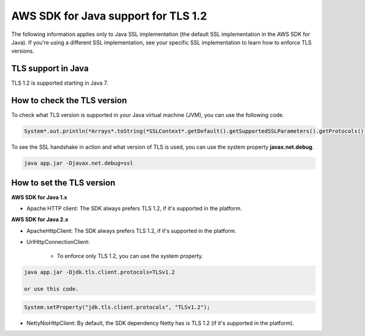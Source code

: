 .. Copyright Amazon.com, Inc. or its affiliates. All Rights Reserved.

   This work is licensed under a Creative Commons Attribution-NonCommercial-ShareAlike 4.0
   International License (the "License"). You may not use this file except in compliance with the
   License. A copy of the License is located at http://creativecommons.org/licenses/by-nc-sa/4.0/.

   This file is distributed on an "AS IS" BASIS, WITHOUT WARRANTIES OR CONDITIONS OF ANY KIND,
   either express or implied. See the License for the specific language governing permissions and
   limitations under the License.

#####################################
AWS SDK for Java support for TLS 1.2
#####################################

.. meta::
   :description: Applies to Java SSL implementation (default SSL implementation in the SDK). Learn how the AWS shared responsibility model applies to data protection in this AWS product or service.
   :keywords:

The following information applies only to Java SSL implementation (the default SSL implementation in the AWS SDK for Java). If you're using a different SSL implementation,
see your specific SSL implementation to learn how to enforce TLS versions.

TLS support in Java
===================
TLS 1.2 is supported starting in Java 7.

How to check the TLS version
============================
To check what TLS version is supported in your Java virtual machine (JVM), you can use the following code.

.. code-block:: java

   System*.out.println(*Arrays*.toString(*SSLContext*.getDefault().getSupportedSSLParameters().getProtocols()));

To see the SSL handshake in action and what version of TLS is used, you can use the system property **javax.net.debug**.

.. code-block:: java

   java app.jar -Djavax.net.debug=ssl

How to set the TLS version
==========================

**AWS SDK for Java 1.x**

* Apache HTTP client: The SDK always prefers TLS 1.2, if it's supported in the platform.

**AWS SDK for Java 2.x**

* ApacheHttpClient: The SDK always prefers TLS 1.2, if it's supported in the platform.

* UrlHttpConnectionClient:

    - To enforce only TLS 1.2, you can use the system property.

.. code-block:: java

   java app.jar -Djdk.tls.client.protocols=TLSv1.2

   or use this code.

.. code-block:: java

   System.setProperty("jdk.tls.client.protocols", "TLSv1.2");

* NettyNioHttpClient: By default, the SDK dependency Netty has is TLS 1.2 (if it's supported in the platform).
